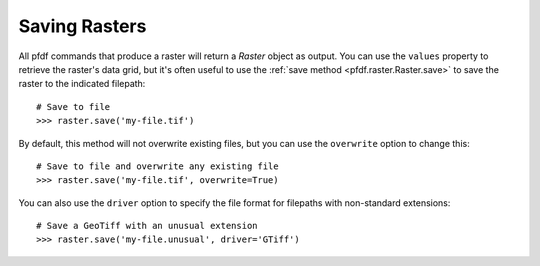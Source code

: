 Saving Rasters
==============

All pfdf commands that produce a raster will return a *Raster* object as output. You can use the ``values`` property to retrieve the raster's data grid, but it's often useful to use the :ref:`save method <pfdf.raster.Raster.save>` to save the raster to the indicated filepath::

    # Save to file
    >>> raster.save('my-file.tif')

By default, this method will not overwrite existing files, but you can use the ``overwrite`` option to change this::

    # Save to file and overwrite any existing file
    >>> raster.save('my-file.tif', overwrite=True)

You can also use the ``driver`` option to specify the file format for filepaths with non-standard extensions::

    # Save a GeoTiff with an unusual extension
    >>> raster.save('my-file.unusual', driver='GTiff')